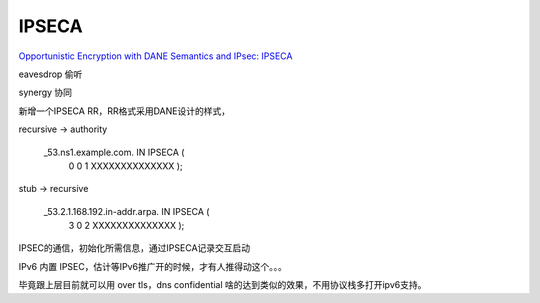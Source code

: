 IPSECA
############

`Opportunistic Encryption with DANE Semantics and IPsec: IPSECA <https://tools.ietf.org/html/draft-osterweil-dane-ipsec-02>`_

eavesdrop 偷听

synergy 协同

新增一个IPSECA RR，RR格式采用DANE设计的样式，

recursive -> authority

    _53.ns1.example.com. IN IPSECA (
      0 0 1 XXXXXXXXXXXXXX );

stub -> recursive

    _53.2.1.168.192.in-addr.arpa. IN IPSECA (
     3 0 2 XXXXXXXXXXXXXX );

IPSEC的通信，初始化所需信息，通过IPSECA记录交互启动

IPv6 内置 IPSEC，估计等IPv6推广开的时候，才有人推得动这个。。。

毕竟跟上层目前就可以用 over tls，dns confidential 啥的达到类似的效果，不用协议栈多打开ipv6支持。
